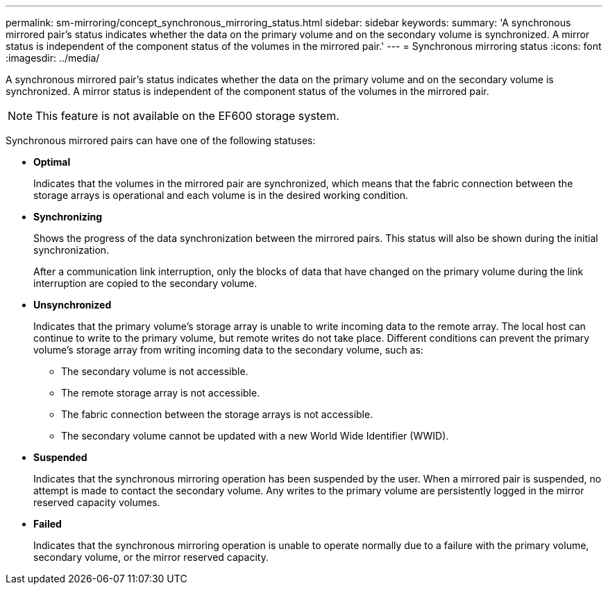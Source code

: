 ---
permalink: sm-mirroring/concept_synchronous_mirroring_status.html
sidebar: sidebar
keywords: 
summary: 'A synchronous mirrored pair’s status indicates whether the data on the primary volume and on the secondary volume is synchronized. A mirror status is independent of the component status of the volumes in the mirrored pair.'
---
= Synchronous mirroring status
:icons: font
:imagesdir: ../media/

[.lead]
A synchronous mirrored pair's status indicates whether the data on the primary volume and on the secondary volume is synchronized. A mirror status is independent of the component status of the volumes in the mirrored pair.

[NOTE]
====
This feature is not available on the EF600 storage system.
====

Synchronous mirrored pairs can have one of the following statuses:

* *Optimal*
+
Indicates that the volumes in the mirrored pair are synchronized, which means that the fabric connection between the storage arrays is operational and each volume is in the desired working condition.

* *Synchronizing*
+
Shows the progress of the data synchronization between the mirrored pairs. This status will also be shown during the initial synchronization.
+
After a communication link interruption, only the blocks of data that have changed on the primary volume during the link interruption are copied to the secondary volume.

* *Unsynchronized*
+
Indicates that the primary volume's storage array is unable to write incoming data to the remote array. The local host can continue to write to the primary volume, but remote writes do not take place. Different conditions can prevent the primary volume's storage array from writing incoming data to the secondary volume, such as:

 ** The secondary volume is not accessible.
 ** The remote storage array is not accessible.
 ** The fabric connection between the storage arrays is not accessible.
 ** The secondary volume cannot be updated with a new World Wide Identifier (WWID).

* *Suspended*
+
Indicates that the synchronous mirroring operation has been suspended by the user. When a mirrored pair is suspended, no attempt is made to contact the secondary volume. Any writes to the primary volume are persistently logged in the mirror reserved capacity volumes.

* *Failed*
+
Indicates that the synchronous mirroring operation is unable to operate normally due to a failure with the primary volume, secondary volume, or the mirror reserved capacity.
